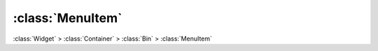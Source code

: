 =================
:class:`MenuItem`
=================

:class:`Widget` > :class:`Container` > :class:`Bin` > :class:`MenuItem`

.. class:: MenuItem
